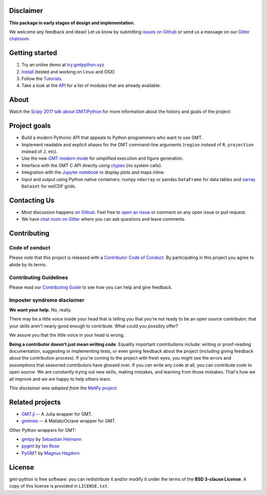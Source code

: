 .. raw:: html

    <h1 align="center">GMT/Python</h1>
    <h2 align="center">A Python interface for the Generic Mapping Tools</h2>

    <p align="center">
    <a href="https://pypi.python.org/pypi/gmt-python"><img alt="Latest version on PyPI" src="http://img.shields.io/pypi/v/gmt-python.svg?style=flat-square"></a>
    <a href="https://travis-ci.org/GenericMappingTools/gmt-python"><img alt="Travis CI build status" src="http://img.shields.io/travis/GenericMappingTools/gmt-python/master.svg?style=flat-square&label=linux|osx"></a>
    <a href="https://codecov.io/gh/GenericMappingTools/gmt-python"><img alt="Test coverage status" src="https://img.shields.io/codecov/c/github/GenericMappingTools/gmt-python/master.svg?style=flat-square"></a>
    <a href="https://codeclimate.com/github/GenericMappingTools/gmt-python"><img alt="Code quality status" src="https://img.shields.io/codeclimate/maintainability/GenericMappingTools/gmt-python.svg?style=flat-square"></a>
    <a href="https://www.codacy.com/app/leouieda/gmt-python"><img alt="Code quality grade on codacy" src="https://img.shields.io/codacy/grade/e73169dcb8454b3bb0f6cc5389b228b4.svg?style=flat-square&label=codacy"></a>
    <a href="https://pypi.python.org/pypi/gmt-python"><img alt="Compatible Python versions." src="https://img.shields.io/pypi/pyversions/gmt-python.svg?style=flat-square"></a>
    <a href="https://gitter.im/GenericMappingTools/gmt-python"><img alt="Chat room on Gitter" src="https://img.shields.io/gitter/room/GenericMappingTools/gmt-python.svg?style=flat-square"></a>
    </p>

    <p align="center">
    <a href="https://www.gmtpython.xyz">Documentation</a> |
    <a href="https://www.gmtpython.xyz/latest/install.html">Install</a> |
    <a href="https://www.gmtpython.xyz/latest/tutorials">Tutorials</a> |
    <a href="https://www.gmtpython.xyz/latest/api">API</a> |
    <a href="https://gitter.im/GenericMappingTools/gmt-python">Contact</a>
    </p>


Disclaimer
----------

**This package in early stages of design and implementation.**

We welcome any feedback and ideas!
Let us know by submitting
`issues on Github <https://github.com/GenericMappingTools/gmt-python/issues>`__
or send us a message on our
`Gitter chatroom <https://gitter.im/GenericMappingTools/gmt-python>`__.



Getting started
---------------

1. Try an online demo at `try.gmtpython.xyz <http://try.gmtpython.xyz>`__
2. `Install <https://www.gmtpython.xyz/latest/install.html>`__ (tested and working on
   Linux and OSX)
3. Follow the `Tutorials <https://www.gmtpython.xyz/latest/tutorials>`__.
4. Take a look at the `API <https://www.gmtpython.xyz/latest/api>`__ for a list of
   modules that are already available.


About
-----

Watch the `Scipy 2017 talk about GMT/Python <https://github.com/GenericMappingTools/scipy2017>`__
for more information about the history and goals of the project:

.. image:: https://raw.githubusercontent.com/GenericMappingTools/gmt-python/master/doc/_static/scipy2017-youtube-thumbnail.png
    :alt: YouTube recording of the Scipy2017 talk.
    :target: https://www.youtube.com/watch?v=93M4How7R24


Project goals
-------------

* Build a modern Pythonic API that appeals to Python programmers who want to
  use GMT.
* Implement readable and explicit aliases for the GMT command-line arguments
  (``region`` instead of ``R``, ``projection`` instead of ``J``, etc).
* Use the new `GMT modern mode
  <http://gmt.soest.hawaii.edu/projects/gmt/wiki/Modernization>`__ for
  simplified execution and figure generation.
* Interface with the GMT C API directly using
  `ctypes <https://docs.python.org/3/library/ctypes.html>`__ (no system calls).
* Integration with the `Jupyter notebook <http://jupyter.org/>`__ to display
  plots and maps inline.
* Input and output using Python native containers: numpy ``ndarray`` or pandas
  ``DataFrame`` for data tables and `xarray <http://xarray.pydata.org>`__
  ``Dataset`` for netCDF grids.


Contacting Us
-------------

* Most discussion happens `on Github <https://github.com/GenericMappingTools/gmt-python>`__.
  Feel free to `open an issue
  <https://github.com/GenericMappingTools/gmt-python/issues/new>`__ or comment
  on any open issue or pull request.
* We have `chat room on Gitter <https://gitter.im/GenericMappingTools/gmt-python>`__
  where you can ask questions and leave comments.


Contributing
------------

Code of conduct
+++++++++++++++

Please note that this project is released with a
`Contributor Code of Conduct <https://github.com/GenericMappingTools/gmt-python/blob/master/CODE_OF_CONDUCT.md>`__.
By participating in this project you agree to abide by its terms.

Contributing Guidelines
+++++++++++++++++++++++

Please read our
`Contributing Guide <https://github.com/GenericMappingTools/gmt-python/blob/master/CONTRIBUTING.md>`__
to see how you can help and give feedback.

Imposter syndrome disclaimer
++++++++++++++++++++++++++++

**We want your help.** No, really.

There may be a little voice inside your head that is telling you that you're
not ready to be an open source contributor; that your skills aren't nearly good
enough to contribute.
What could you possibly offer?

We assure you that the little voice in your head is wrong.

**Being a contributor doesn't just mean writing code**.
Equality important contributions include:
writing or proof-reading documentation, suggesting or implementing tests, or
even giving feedback about the project (including giving feedback about the
contribution process).
If you're coming to the project with fresh eyes, you might see the errors and
assumptions that seasoned contributors have glossed over.
If you can write any code at all, you can contribute code to open source.
We are constantly trying out new skills, making mistakes, and learning from
those mistakes.
That's how we all improve and we are happy to help others learn.

*This disclaimer was adapted from the*
`MetPy project <https://github.com/Unidata/MetPy>`__.


Related projects
----------------

* `GMT.jl <https://github.com/GenericMappingTools/GMT.jl>`__ -- A Julia wrapper
  for GMT.
* `gmtmex <https://github.com/GenericMappingTools/GMT.jl>`__ -- A Matlab/Octave
  wrapper for GMT.

Other Python wrappers for GMT:

* `gmtpy <https://github.com/emolch/gmtpy>`__ by
  `Sebastian Heimann <https://github.com/emolch>`__
* `pygmt <https://github.com/ian-r-rose/pygmt>`__ by
  `Ian Rose <https://github.com/ian-r-rose>`__
* `PyGMT <https://github.com/glimmer-cism/PyGMT>`__  by
  `Magnus Hagdorn <https://github.com/mhagdorn>`__


License
-------

gmt-python is free software: you can redistribute it and/or modify it under the
terms of the **BSD 3-clause License**. A copy of this license is provided in
``LICENSE.txt``.
